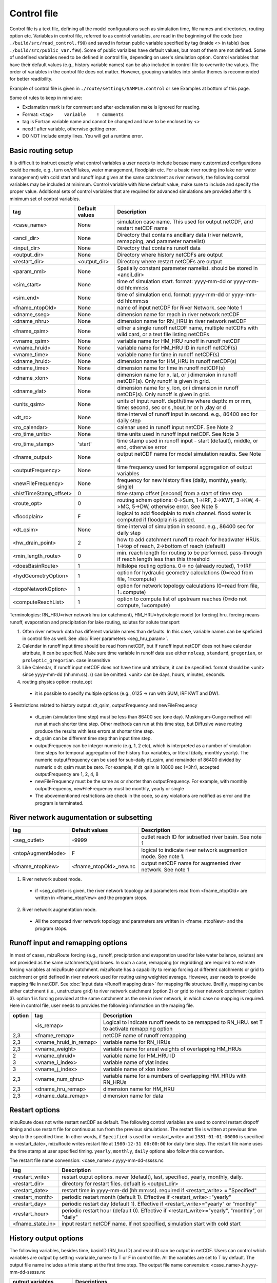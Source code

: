 ============
Control file
============

Control file is a text file, defining all the model configurations such as simulation time, file names and directories, routing option etc.
Variables in control file, referred to as contriol variables, are read in the beginning of the code (see ``./build/src/read_control.f90``) and 
saved in fortran public variable specified by tag (inside <> in table) (see ``./build/src/public_var.f90``).
Some of public varialbes have default values, but most of them are not defined.
Some of undefined variables need to be defined in control file, depending on user's simulation option.
Control variables that have their default values (e.g., history variable names) can be also included in control file to overwrite the values.
The order of variables in the control file does not matter. However, grouping variables into similar themes is recommended for better readibility.

Example of control file is given in ``./route/settings/SAMPLE.control`` or see Examples at bottom of this page.

Some of rules to keep in mind are:

* Exclamation mark is for comment and after exclamation make is ignored for reading.
* Format: ``<tag>    variable    ! comments``
* tag is Fortran variable name and cannot be changed and have to be enclosed by <>
* need ! after variable, otherwise getting error.
* DO NOT include empty lines. You will get a runtime error.


Basic routing setup
------------------------------------------

It is difficult to instruct exactly what control variables a user needs to include becase many custormized configurations could be made, e.g., turn on/off lakes, water management, floodplain etc.
For a basic river routing (no lake nor water management) with cold start and runoff input given at the same catchment as river network, the following control variables may be included at minimum. 
Control variable with None default value, make sure to include and specify the proper value.
Additional sets of control variables that are required for advanced simulations are provided after this minimum set of control variables. 

+------------------------+-----------------+---------------------------------------------------------------------------------------------------------+
| tag                    | Default values  | Description                                                                                             |
+========================+=================+=========================================================================================================+
| <case_name>            | None            | simulation case name. This used for output netCDF, and restart netCDF name                              |
+------------------------+-----------------+---------------------------------------------------------------------------------------------------------+
| <ancil_dir>            | None            | Directory that contains ancillary data (river netowrk, remapping, and parameter namelist)               |
+------------------------+-----------------+---------------------------------------------------------------------------------------------------------+
| <input_dir>            | None            | Directory that contains runoff data                                                                     |
+------------------------+-----------------+---------------------------------------------------------------------------------------------------------+
| <output_dir>           | None            | Directory where history netCDFs are output                                                              |
+------------------------+-----------------+---------------------------------------------------------------------------------------------------------+
| <restart_dir>          | <output_dir>    | Directory where restart netCDFs are output                                                              |
+------------------------+-----------------+---------------------------------------------------------------------------------------------------------+
| <param_nml>            | None            | Spatially constant parameter namelist. should be stored in <ancil_dir>                                  |
+------------------------+-----------------+---------------------------------------------------------------------------------------------------------+
| <sim_start>            | None            | time of simulation start. format: yyyy-mm-dd or yyyy-mm-dd hh:mm:ss                                     |
+------------------------+-----------------+---------------------------------------------------------------------------------------------------------+
| <sim_end>              | None            | time of simulation end. format:  yyyy-mm-dd or yyyy-mm-dd hh:mm:ss                                      |
+------------------------+-----------------+---------------------------------------------------------------------------------------------------------+
| <fname_ntopOld>        | None            | name of input netCDF for River Network. see Note 1                                                      |
+------------------------+-----------------+---------------------------------------------------------------------------------------------------------+
| <dname_sseg>           | None            | dimension name for reach in river network netCDF                                                        |
+------------------------+-----------------+---------------------------------------------------------------------------------------------------------+
| <dname_nhru>           | None            | dimension name for RN_HRU in river network netCDF                                                       |
+------------------------+-----------------+---------------------------------------------------------------------------------------------------------+
| <fname_qsim>           | None            | either a single runoff netCDF name, multiple netCDFs with wild card, or a text file listing netCDFs     |
+------------------------+-----------------+---------------------------------------------------------------------------------------------------------+
| <vname_qsim>           | None            | variable name for HM_HRU runoff in runoff netCDF                                                        |
+------------------------+-----------------+---------------------------------------------------------------------------------------------------------+
| <vname_hruid>          | None            | variable name for HM_HRU ID in runoff netCDF(s)                                                         |
+------------------------+-----------------+---------------------------------------------------------------------------------------------------------+
| <vname_time>           | None            | variable name for time in runoff netCDF(s)                                                              |
+------------------------+-----------------+---------------------------------------------------------------------------------------------------------+
| <dname_hruid>          | None            | dimension name for HM_HRU in runoff netCDF(s)                                                           |
+------------------------+-----------------+---------------------------------------------------------------------------------------------------------+
| <dname_time>           | None            | dimension name for time in runoff netCDF(s)                                                             |
+------------------------+-----------------+---------------------------------------------------------------------------------------------------------+
| <dname_xlon>           | None            | dimension name for x, lat, or j dimension in runoff netCDF(s). Only runoff is given in grid.            |
+------------------------+-----------------+---------------------------------------------------------------------------------------------------------+
| <dname_ylat>           | None            | dimension name for y, lon, or i dimension in runoff netCDF(s). Only runoff is given in grid.            |
+------------------------+-----------------+---------------------------------------------------------------------------------------------------------+
| <units_qsim>           | None            | units of input runoff. depth/time where depth: m or mm, time: second, sec or s ,hour, hr or h ,day or d |
+------------------------+-----------------+---------------------------------------------------------------------------------------------------------+
| <dt_ro>                | None            | time interval of runoff input in second. e.g., 86400 sec for daily step                                 |
+------------------------+-----------------+---------------------------------------------------------------------------------------------------------+
| <ro_calendar>          | None            | calenar used in runoff input netCDF. See Note 2                                                         |
+------------------------+-----------------+---------------------------------------------------------------------------------------------------------+
| <ro_time_units>        | None            | time units used in runoff input netCDF. See Note 3                                                      |
+------------------------+-----------------+---------------------------------------------------------------------------------------------------------+
| <ro_time_stamp>        | 'start'         | time stamp used in runoff input - start (default), middle, or end, otherwise error                      | 
+------------------------+-----------------+---------------------------------------------------------------------------------------------------------+
| <fname_output>         | None            | output netCDF name for model simulation results. See Note 4                                             |
+------------------------+-----------------+---------------------------------------------------------------------------------------------------------+
| <outputFrequency>      | None            | time frequency used for temporal aggregation of output variables                                        |
+------------------------+-----------------+---------------------------------------------------------------------------------------------------------+
| <newFileFrequency>     | None            | frequency for new history files (daily, monthly, yearly, single)                                        |
+------------------------+-----------------+---------------------------------------------------------------------------------------------------------+
| <histTimeStamp_offset> | 0               | time stamp offset [second] from a start of time step                                                    |
+------------------------+-----------------+---------------------------------------------------------------------------------------------------------+
| <route_opt>            | 0               | routing schem options: 0->Sum, 1->IRF, 2->KWT, 3->KW, 4->MC, 5->DW, otherwise error. See Note 5         |
+------------------------+-----------------+---------------------------------------------------------------------------------------------------------+
| <floodplain>           | F               | logical to add floodplain to main channel. flood water is computed if floodplain is added.              | 
+------------------------+-----------------+---------------------------------------------------------------------------------------------------------+
| <dt_qsim>              | None            | time interval of simulation in second. e.g., 86400 sec for daily step                                   |
+------------------------+-----------------+---------------------------------------------------------------------------------------------------------+
| <hw_drain_point>       | 2               | how to add catchment runoff to reach for headwater HRUs. 1->top of reach, 2->bottom of reach (default)  |
+------------------------+-----------------+---------------------------------------------------------------------------------------------------------+
| <min_length_route>     | 0               | min. reach length for routing to be performed. pass-through if reach length less than this threshold    |
+------------------------+-----------------+---------------------------------------------------------------------------------------------------------+
| <doesBasinRoute>       | 1               | hillslope routing options. 0-> no (already routed), 1->IRF                                              |
+------------------------+-----------------+---------------------------------------------------------------------------------------------------------+
| <hydGeometryOption>    | 1               | option for hydraulic geometry calculations (0=read from file, 1=compute)                                |
+------------------------+-----------------+---------------------------------------------------------------------------------------------------------+
| <topoNetworkOption>    | 1               | option for network topology calculations (0=read from file, 1=compute)                                  |
+------------------------+-----------------+---------------------------------------------------------------------------------------------------------+
| <computeReachList>     | 1               | option to compute list of upstream reaches (0=do not compute, 1=compute)                                |
+------------------------+-----------------+---------------------------------------------------------------------------------------------------------+
Terminologies: RN_HRU=river network hru (or catchment), HM_HRU=hydrologic model (or forcing) hru. forcing means runoff, evaporation and precipitation for lake routing, solutes for solute transport

1. Often river network data has different variable names than defaults. In this case, variable names can be speficied in control file as well. See :doc:`River parameters <seg_hru_param>`.

2. Calendar in runoff input time should be read from netCDF, but If runoff input netCDF does not have calendar attribute, it can be specified. Make sure time variable in runoff data use either ``noleap``, ``standard``, ``gregorian``, or ``proleptic_gregorian``. case insensitive

3. Like Calendar, If runoff input netCDF does not have time unit attribute, it can be specified. format should be <unit> since yyyy-mm-dd (hh:mm:ss). () can be omitted. <unit> can be days, hours, minutes, seconds.

4. routing physics option: route_opt

  * it is possible to specify multiple options (e.g., 0125 -> run with SUM, IRF KWT and DW).

5 Restrictions related to history output: dt_qsim, outputFrequency and newFileFrequency

  * dt_qsim (simulation time step) must be less than 86400 sec (one day). Muskingum-Cunge method will run at much shorter time step. Other methods can run at this time step, but Diffusive wave routing produce the results with less errors at shorter time step.

  * dt_qsim can be different time step than input time step.

  * outputFrequency can be integer numeric (e.g, 1, 2 etc), which is interpreted as a number of simulation time steps for temporal aggregation of the history flux variables, or literal (daily, monthly yearly).
    The numeric outputFrequency can be used for sub-daily dt_qsim, and remainder of 86400 divided by numeric x dt_qsim must be zero. For example, if dt_qsim is 10800 sec (=3hr), accepted outputFrequency are
    1, 2, 4, 8 

  * newFileFrequency must be the same as or shorter than outputFrequency. For example, with monthly outputFrequency, newFileFrequency must be monthly, yearly or single
   
  * The abovementioned restrictions are check in the code, so any violations are notified as error and the program is terminated.


River network augumentation or subsetting
------------------------------------------

+------------------------+------------------------+--------------------------------------------------------------------------+
| tag                    | Default values         | Description                                                              |
+========================+========================+==========================================================================+
| <seg_outlet>           | -9999                  | outlet reach ID for subsetted river basin. See note 1                    |
+------------------------+------------------------+--------------------------------------------------------------------------+
| <ntopAugmentMode>      | F                      | logical to indicate river network augmention mode. See note 1.           |
+------------------------+------------------------+--------------------------------------------------------------------------+
| <fname_ntopNew>        | <fname_ntopOld>_new.nc | output netCDF name for augmented river network. See note 1               |
+------------------------+------------------------+--------------------------------------------------------------------------+

1. River network subset mode.

  * if <seg_outlet> is given, the river network topology and parameters read from <fname_ntopOld> are written in <fname_ntopNew> and the program stops.

2. River network augmentation mode.

  * All the computed river network topology and parameters are written in <fname_ntopNew> and the program stops.


Runoff input and remapping options 
---------------------

In most of cases, mizuRoute forcing (e.g., runoff, precipitation and evaporation used for lake water balance, solutes) are not provided as the same catchments/grid boxes. In such a case, remapping (or regridding) are required to estimate forcing variables at mizuRoute catchment. 
mizuRoute has a capability to remap forcing at different catchments or grid to catchment or grid defined in river network used for routing using weighted average. However, user needs to provide mapping file in netCDF. See :doc:`Input data <Runoff mapping data>` for mapping file structure. 
Breifly, mapping can be either catchment (i.e., unstructure grid) to river network catchment (option 2) or grid to river network catchment (option 3). option 1 is forcing provided at the same catchment as the one in river network, in which case no mapping is required.
Here in control file, user needs to provides the following information on the maping file. 

+--------+------------------------+----------------------------------------------------------------------------------------------------+
| option | tag                    | Description                                                                                        |
+========+========================+====================================================================================================+
|        | <is_remap>             | Logical to indicate runoff needs to be remapped to RN_HRU. set T to activate remapping option      |
+--------+------------------------+----------------------------------------------------------------------------------------------------+
|   2,3  | <fname_remap>          | netCDF name of runoff remapping                                                                    |
+--------+------------------------+----------------------------------------------------------------------------------------------------+
|   2,3  | <vname_hruid_in_remap> | variable name for RN_HRUs                                                                          |
+--------+------------------------+----------------------------------------------------------------------------------------------------+
|   2,3  | <vname_weight>         | variable name for areal weights of overlapping HM_HRUs                                             |
+--------+------------------------+----------------------------------------------------------------------------------------------------+
|   2    | <vname_qhruid>         | variable name for HM_HRU ID                                                                        |
+--------+------------------------+----------------------------------------------------------------------------------------------------+
|     3  | <vname_i_index>        | variable name of ylat index                                                                        |
+--------+------------------------+----------------------------------------------------------------------------------------------------+
|     3  | <vname_j_index>        | variable name of xlon index                                                                        |
+--------+------------------------+----------------------------------------------------------------------------------------------------+
|   2,3  | <vname_num_qhru>       | variable name for a numbers of overlapping HM_HRUs with RN_HRUs                                    |
+--------+------------------------+----------------------------------------------------------------------------------------------------+
|   2,3  | <dname_hru_remap>      | dimension name for HM_HRU                                                                          |
+--------+------------------------+----------------------------------------------------------------------------------------------------+
|   2,3  | <dname_data_remap>     | dimension name for data                                                                            |
+--------+------------------------+----------------------------------------------------------------------------------------------------+


Restart options 
---------------------

mizuRoute does not write restart netCDF as default. The following control variables are used to control restart dropoff timing and use restart file for continuous run from the previous simulations.
The restart file is written at previous time step to the specified time. In other words, if ``Specified`` is used for <restart_write> and ``1981-01-01-00000`` is specified in <restart_date>, mizuRoute writes restart file
at ``1980-12-31 00:00:00`` for daily time step. The restart file name uses the time stamp at user specified timing. ``yearly``, ``monthly``, ``daily`` options also follow this convention.

The restart file name convension:  <case_name>.r.yyyy-mm-dd-sssss.nc

+---------------------+---------------------------------------------------------------------------------------------------------+
| tag                 | Description                                                                                             |
+=====================+=========================================================================================================+
| <restart_write>     | restart ouput options. never (default), last, specified, yearly, monthly, daily.                        |
+---------------------+---------------------------------------------------------------------------------------------------------+
| <restart_dir>       | directory for restart files. defualt is <output_dir>                                                    |
+---------------------+---------------------------------------------------------------------------------------------------------+
| <restart_date>      | restart time in yyyy-mm-dd (hh:mm:ss). required if <restart_write> = "Specified"                        |
+---------------------+---------------------------------------------------------------------------------------------------------+
| <restart_month>     | periodic restart month (default 1). Effective if <restart_write>="yearly"                               |
+---------------------+---------------------------------------------------------------------------------------------------------+
| <restart_day>       | periodic restart day (default 1). Effective if <restart_write>="yearly" or "monthly"                    |
+---------------------+---------------------------------------------------------------------------------------------------------+
| <restart_hour>      | periodic restart hour (default 0). Effective if <restart_write>="yearly", "monthly", or "daily"         |
+---------------------+---------------------------------------------------------------------------------------------------------+
| <fname_state_in>    | input restart netCDF name. If not specified, simulation start with cold start                           |
+---------------------+---------------------------------------------------------------------------------------------------------+


History output options 
---------------------

The following variables, besides time, basinID (RN_hru ID) and reachID can be output in netCDF. Users can control which variables are output by setting <variable_name> to T or F in control file. All the variables are set to T by default.
The output file name includes a timie stamp at the first time step.
The output file name convension:  <case_name>.h.yyyy-mm-dd-sssss.nc

+------------------------+------------------------------------------------------------------------------------------------+
| output variables       | Descriptions                                                                                   |
+========================+================================================================================================+
| <basRunoff>            | runoff depth at RN_hru, remapped from HM_hru. See note 1 and 2.                                |
+------------------------+------------------------------------------------------------------------------------------------+
| <instRunoff>           | runoff volume [m3/s] at reach, converted by mulitplying basRunoff by RN_hru area . See note 2  |
+------------------------+------------------------------------------------------------------------------------------------+
| <dlayRunoff>           | runoff volume [m3/s] at reach, after hillslope routing instRunoff. see Note 2                  |
+------------------------+------------------------------------------------------------------------------------------------+
| <sumUpstreamRunoff>    | accumulated delayed runoff volume (dlyRunoff) over all upstream reaches.                       |
+------------------------+------------------------------------------------------------------------------------------------+
| <KWTroutedRunoff>      | outflow [m3/s] from reach based on Kinematic wave tracking (KWT) reach routing. See note 3     |
+------------------------+------------------------------------------------------------------------------------------------+
| <IRFroutedRunoff>      | outflow [m3/s] from reach based on IRF reach routing. See note 3                               |
+------------------------+------------------------------------------------------------------------------------------------+
| <KWroutedRunoff>       | outflow [m3/s] from reach based on KW (Kinematic Wave) reach routing. See note 3               |
+------------------------+------------------------------------------------------------------------------------------------+
| <MCroutedRunoff>       | outflow [m3/s] from reach based on MC (Muskingum-Cunge) reach routing. See note 3              |
+------------------------+------------------------------------------------------------------------------------------------+
| <DWroutedRunoff>       | outflow [m3/s] from reach based on DW (Diffusive wave) reach routing. See note 3               |
+------------------------+------------------------------------------------------------------------------------------------+
| <KWTvolume>            | volume [m3] in reach based on Kinematic wave tracking (KWT) reach routing. See note 3          |
+------------------------+------------------------------------------------------------------------------------------------+
| <IRFvolume>            | volume [m3] in reach based on IRF reach routing. See note 3                                    |
+------------------------+------------------------------------------------------------------------------------------------+
| <KWvolume>             | volume [m3] in reach based on KW (Kinematic Wave) reach routing. See note 3                    |
+------------------------+------------------------------------------------------------------------------------------------+
| <MCvolume>             | volume [m3] in reach based on MC (Muskingum-Cunge) reach routing. See note 3                   |
+------------------------+------------------------------------------------------------------------------------------------+
| <DWvolume>             | volume [m3] in reach based on DW (Diffusive wave) reach routing. See note 3                    |
+------------------------+------------------------------------------------------------------------------------------------+
| <outputInflow>         | T -> output inflow [m3/s] to a reach for all the active routing methods                        |
+------------------------+------------------------------------------------------------------------------------------------+

1. The unit of runoff depth is the same as the unit used in runoff data.

2. If runoff depth from runoff data is already delayed by hill-slope routing outside mizuRoute, <doesBasinRoute> should be set to 0. In this case, runoff volume computed from basRunoff is populated in <dlayRunoff> and <instRunoff> is not output.

3. routed runoff corresponding to the scheme is not ouput if users deactivate a particular routing scheme with <route_opt> tag.


gauge data options
---------------------

mizuRoute can read gauge observed discharge data (in netCDF) along with gauge meta ascii data. To read gauge observation and gauge metadata, the following control variables need to be specified.
gauge meta ascii file is csv format, and  should include at least gauge id and corresponding reach id
gauge discharge data is used for data assimilation (current version does not include this at this moment)
Using gauge data, a user can output the simulation at gauge only output in addition to at the entire river network and/or direct insertion to modify discharge whenever observed discharge is available. 

+---------------------+---------------------------------------------------------------------------------------------------------+
| tag                 | Description                                                                                             |
+=====================+=========================================================================================================+
| <gageMetaFile>      | gauge meta file (two column csv format): gauge_id (non-numeric ID is accepted), seg_id                  |
+---------------------+---------------------------------------------------------------------------------------------------------+
| <outputAtGage>      | logical value (T or F) to limit history variable output at gauge reaches.                               |
+---------------------+---------------------------------------------------------------------------------------------------------+
| <fname_gageObs>     | gauge discharge data                                                                                    |
+---------------------+---------------------------------------------------------------------------------------------------------+
| <vname_gageFlow>    | variable name for discharge [m3/s]                                                                      |
+---------------------+---------------------------------------------------------------------------------------------------------+
| <vname_gageSite>    | variable name for gauge site name (character array)                                                     |
+---------------------+---------------------------------------------------------------------------------------------------------+
| <vname_gageTime>    | variable name for time                                                                                  |
+---------------------+---------------------------------------------------------------------------------------------------------+
| <dname_gageSite>    | dimension name for site                                                                                 |
+---------------------+---------------------------------------------------------------------------------------------------------+
| <dname_gageTime>    | dimension name for time                                                                                 |
+---------------------+---------------------------------------------------------------------------------------------------------+
| <strlen_gageSite>   | maximum gauge name string length                                                                        |
+---------------------+---------------------------------------------------------------------------------------------------------+

Direct insertion, the simplest data assimilation, can be  performed at a list of reaches in the metadata. Two parameters, <QerrTrend> and <ntsQmodStop>, are needed. 
<QerrTrend> tells how bias computed at observation time at each reach evolves in the subsequent future <ntsQmodStop> time steps.
To activate direct insertion of observed discharge into simulated discharge, the following control variables need to be specified.

+---------------------+---------------------------------------------------------------------------------------------------------+
| tag                 | Description                                                                                             |
+=====================+=========================================================================================================+
| <qmodOption>        | activation of direct insertion. 0 -> do nothing, 1=> discharge direct insertion                         | 
+---------------------+---------------------------------------------------------------------------------------------------------+
| <ntsQmodStop>       | the number of time steps when flow correction stops                                                     | 
+---------------------+---------------------------------------------------------------------------------------------------------+
| <QerrTrend>         | temporal discharge error trend. 1->constant, 2->linear, 3->logistic, 4->exponential                     |
+---------------------+---------------------------------------------------------------------------------------------------------+

Control file basic examples
--------------------------

These are examples for three cases of runoff input. These are just templates to start with. 
Users need to specify appropreate directories, netCDF variables/dimension names based on their data

Option 1 - runoff input is given at RN_HRU

::

  ! *************************************************************************************************************************
  ! ***** DEFINITION OF MODEL CONTROL INFORMATION ***************************************************************************
  ! *************************************************************************************************************************
  ! *************************************************************************************************************************
  ! Note: lines starting with "!" are treated as comment lines -- there is no limit on the number of comment lines.
  !    lines starting with <xxx> are read till "!" 
  !
  ! *************************************************************************************************************************
  ! DEFINE DIRECTORIES 
  ! --------------------------
  <ancil_dir>         ./ancillary_data/               ! directory containing ancillary data (river network, remapping netCDF)
  <input_dir>         ./input/                        ! directory containing input data (runoff netCDF)
  <output_dir>        ./output/                       ! directory containing output data
  ! *************************************************************************************************************************
  ! DEFINE SIMULATION CONTROLS
  ! --------------------------------------------
  <case_name>             cameo_opt1                               ! simulation name - used for output netcdf name
  <sim_start>             1950-01-01 00:00:00                      ! time of simulation start. year-month-day (hh:mm:ss)
  <sim_end>               1950-12-31 00:00:00                      ! time of simulation end.   year-month-day (hh:mm:ss)
  <fname_state_in>        cameo_opt1.mizuRoute.r.1950-1-1-00000.nc ! netCDF name for the model state input
  <restart_write>         specified                                ! restart write option. never, last, specified (need to specify date with <restart_date>
  <restart_date>          1950-08-31 00:00:00                      ! desired restart starting datetime
  <route_opt>             012345                                   ! option for routing schemes 0-> SUM, 1->IRF, 2->KWT, 3->KW, 4->MC, 5->DW,  otherwise error
  <dt_qsim>               3600                                     ! 1 hour simulation
  <newFileFrequency>      daily                                    ! history file frequency - daily, monthly, yearly or single
  <outputFrequency>       daily                                    ! time frequency used for temporal aggregation of output variables - numeric or daily, monthyly, or yearly
  ! **************************************************************************************************************************
  ! DEFINE FINE NAME AND DIMENSIONS
  ! ---------------------------------------
  <fname_ntopOld>     ntopo_entire.nc                 ! name of netCDF containing river segment data
  <dname_sseg>        seg                             ! dimension name of the stream segments
  <dname_nhru>        hru                             ! dimension name of the RN_HRUs
  ! **************************************************************************************************************************
  ! DEFINE DESIRED VARIABLES FOR THE NETWORK TOPOLOGY
  ! ---------------------------------------------------------
  <seg_outlet>        -9999                           ! reach ID of outlet streamflow segment. -9999 for all segments
  ! **************************************************************************************************************************
  ! DEFINE RUNOFF FILE
  ! ----------------------------------
  <fname_qsim>        runoff.RN_HRU.nc                ! name of netCDF containing the runoff
  <vname_qsim>        RUNOFF                          ! variable name of HRU runoff
  <vname_time>        time                            ! variable name of time in the runoff file
  <vname_hruid>       hru                             ! variable name of runoff HRU ID
  <dname_time>        time                            ! dimension name of time
  <dname_hruid>       hru                             ! dimension name of HM_HRU
  <units_qsim>        mm/s                            ! units of runoff
  <dt_rof>            86400                           ! time interval of the runoff
  ! **************************************************************************************************************************
  ! DEFINE RUNOFF MAPPING FILE
  ! ----------------------------------
  <is_remap>          F                               ! logical to indicate runnoff needs to be mapped to river network HRU
  ! **************************************************************************************************************************
  ! Namelist file name 
  ! ---------------------------
  <param_nml>         param.nml.default               ! spatially constant model parameters
  ! **************************************************************************************************************************

Option 2 - runoff input is given at HM_HRU

::

  ! *************************************************************************************************************************
  ! ***** DEFINITION OF MODEL CONTROL INFORMATION ***************************************************************************
  ! *************************************************************************************************************************
  ! *************************************************************************************************************************
  ! Note: lines starting with "!" are treated as comment lines -- there is no limit on the number of comment lines.
  !    lines starting with <xxx> are read till "!"
  !
  ! *************************************************************************************************************************
  ! DEFINE DIRECTORIES
  ! --------------------------
  <ancil_dir>             ./ancillary_data/                ! directory containing ancillary data (river network, remapping netCDF)
  <input_dir>             ./input/                         ! directory containing input data (runoff netCDF)
  <output_dir>            ./output/                        ! directory containing output data
  ! *************************************************************************************************************************
  ! DEFINE SIMULATION CONTROLS
  ! --------------------------------------------
  <case_name>             cameo_opt2                               ! simulation name - used for output netcdf name
  <sim_start>             1950-01-01 00:00:00                      ! time of simulation start. year-month-day (hh:mm:ss)
  <sim_end>               1950-12-31 00:00:00                      ! time of simulation end.   year-month-day (hh:mm:ss)
  <fname_state_in>        cameo_opt2.mizuRoute.r.1950-1-1-00000.nc ! netCDF name for the model state input
  <restart_write>         specified                                ! restart write option. never, last, specified (need to specify date with <restart_date>
  <restart_date>          1950-08-31 00:00:00                      ! desired restart starting datetime
  <route_opt>             012345                                   ! option for routing schemes 0-> SUM, 1->IRF, 2->KWT, 3->KW, 4->MC, 5->DW,  otherwise error
  <dt_qsim>               3600                                     ! 1 hour simulation
  <newFileFrequency>      daily                                    ! history file frequency - daily, monthly, yearly or single
  <outputFrequency>       daily                                    ! time frequency used for temporal aggregation of output variables - numeric or daily, monthyly, or yearly
  ! **************************************************************************************************************************
  ! DEFINE FINE NAME AND DIMENSIONS
  ! ---------------------------------------
  <fname_ntopOld>         ntopo_entire.nc                  ! name of netCDF containing river segment data
  <dname_sseg>            seg                              ! dimension name of the stream segments
  <dname_nhru>            hru                              ! dimension name of the RN_HRUs
  ! **************************************************************************************************************************
  ! DEFINE DESIRED VARIABLES FOR THE NETWORK TOPOLOGY
  ! ---------------------------------------------------------
  <seg_outlet>            -9999                            ! reach ID of outlet streamflow segment. -9999 for all segments
  ! **************************************************************************************************************************
  ! DEFINE RUNOFF FILE
  ! ----------------------------------
  <fname_qsim>            runoff.HM_HRU.nc                 ! name of netCDF containing the HRU runoff
  <vname_qsim>            RUNOFF                           ! variable name of HRU runoff
  <vname_time>            time                             ! variable name of time in the runoff file
  <vname_hruid>           hru                              ! variable name of runoff HRU ID
  <dname_time>            time                             ! dimension name of time
  <dname_hruid>           hru                              ! dimension name of HM_HRU
  <units_qsim>            mm/s                             ! units of runoff
  <dt_rof>                86400                            ! time interval of the runoff
  ! **************************************************************************************************************************
  ! DEFINE RUNOFF MAPPING FILE
  ! ----------------------------------
  <is_remap>              T                                 ! logical to indicate runnoff needs to be mapped to RN_HRU
  <fname_remap>           spatialweights_HM_HRU_RN_HRU.nc   ! name of netCDF for HM_HRU-RN_HRU mapping data
  <vname_hruid_in_remap>  polyid                            ! variable name of RN_HRU in the mapping file
  <vname_weight>          weight                            ! variable name of areal weights of overlapping HM_HUs for each RN_HRU
  <vname_qhruid>          overlapPolyId                     ! variable name of HM_HRU ID
  <vname_num_qhru>        overlaps                          ! variable name of numbers of HM_HRUs for each RN_HRU
  <dname_hru_remap>       polyid                            ! dimension name of RN_HRU (in the mapping file)
  <dname_data_remap>      data                              ! dimension name of ragged HM_HRU
  ! **************************************************************************************************************************
  ! Namelist file name
  ! ---------------------------
  <param_nml>             param.nml.default                 ! spatially constant model parameters
  ! **************************************************************************************************************************

Option 3 - runoff input is given at grid

::

  ! *************************************************************************************************************************
  ! ***** DEFINITION OF MODEL CONTROL INFORMATION ***************************************************************************
  ! *************************************************************************************************************************
  ! *************************************************************************************************************************
  ! Note: lines starting with "!" are treated as comment lines -- there is no limit on the number of comment lines.
  !    lines starting with <xxx> are read till "!" 
  !
  ! *************************************************************************************************************************
  ! DEFINE DIRECTORIES
  ! --------------------------
  <ancil_dir>             ./ancillary_data/                ! directory containing ancillary data (river network, remapping netCDF)
  <input_dir>             ./input/                         ! directory containing input data (runoff netCDF)
  <output_dir>            ./output/                        ! directory containing output data
  ! *************************************************************************************************************************
  ! DEFINE SIMULATION CONTROLS
  ! --------------------------------------------
  <case_name>             cameo_opt3                               ! simulation name - used for output netcdf name
  <sim_start>             1950-01-01 00:00:00                      ! time of simulation start. year-month-day (hh:mm:ss)
  <sim_end>               1950-12-31 00:00:00                      ! time of simulation end.   year-month-day (hh:mm:ss)
  <fname_state_in>        cameo_opt3.mizuRoute.r.1950-1-1-00000.nc ! netCDF name for the model state input
  <restart_write>         specified                                ! restart write option. never, last, specified (need to specify date with <restart_date>
  <restart_date>          1950-08-31 00:00:00                      ! desired restart starting datetime
  <route_opt>             012345                                   ! option for routing schemes 0-> SUM, 1->IRF, 2->KWT, 3->KW, 4->MC, 5->DW,  otherwise error
  <dt_qsim>               3600                                     ! 1 hour simulation
  <newFileFrequency>      daily                                    ! history file frequency - daily, monthly, yearly or single
  <outputFrequency>       daily                                    ! time frequency used for temporal aggregation of output variables - numeric or daily, monthyly, or yearly
  ! **************************************************************************************************************************
  ! DEFINE FINE NAME AND DIMENSIONS
  ! ---------------------------------------
  <fname_ntopOld>         ntopo_entire.nc                  ! name of netCDF containing river segment data
  <dname_sseg>            seg                              ! dimension name of the stream segments
  <dname_nhru>            hru                              ! dimension name of the RN_HRUs
  ! **************************************************************************************************************************
  ! DEFINE DESIRED VARIABLES FOR THE NETWORK TOPOLOGY
  ! ---------------------------------------------------------
  <seg_outlet>            -9999                            ! reach ID of outlet streamflow segment. -9999 for all segments
  ! **************************************************************************************************************************
  ! DEFINE RUNOFF FILE
  ! ----------------------------------
  <fname_qsim>            runoff.HM_HRU.nc                 ! name of netCDF containing the HRU runoff
  <vname_qsim>            RUNOFF                           ! variable name of HRU runoff
  <vname_time>            time                             ! variable name of time in the runoff file
  <dname_time>            time                             ! dimension name of time
  <dname_xlon>            lon                              ! dimension name of x(j)
  <dname_ylat>            lat                              ! dimension name of y(i)
  <units_qsim>            mm/s                             ! units of runoff
  <dt_rof>                86400                            ! time interval of the runoff
  ! **************************************************************************************************************************
  ! DEFINE RUNOFF MAPPING FILE
  ! ----------------------------------
  <is_remap>              T                                 ! logical to indicate runnoff needs to be mapped to RN_HRU
  <fname_remap>           spatialweights_HM_HRU_RN_HRU.nc   ! name of netCDF for HM_HRU-RN_HRU mapping data
  <vname_hruid_in_remap>  polyid                            ! variable name of RN_HRU in the mapping file
  <vname_weight>          weight                            ! variable name of areal weights of overlapping HM_HUs for each RN_HRU
  <vname_i_index>         i_index                           ! variable name of ylat index
  <vname_j_index>         j_index                           ! variable name of xlon index
  <vname_num_qhru>        overlaps                          ! variable name of numbers of HM_HRUs for each RN_HRU
  <dname_hru_remap>       polyid                            ! dimension name of RN_HRU (in the mapping file)
  <dname_data_remap>      data                              ! dimension name of ragged HM_HRU
  ! **************************************************************************************************************************
  ! Namelist file name 
  ! ---------------------------
  <param_nml>             param.nml.default                 ! spatially constant model parameters
  ! **************************************************************************************************************************
